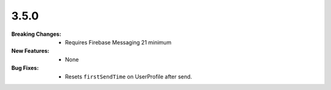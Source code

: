 3.5.0
-----
:Breaking Changes:
    * Requires Firebase Messaging 21 minimum
:New Features:
    * None
:Bug Fixes:
    * Resets ``firstSendTime`` on UserProfile after send.
